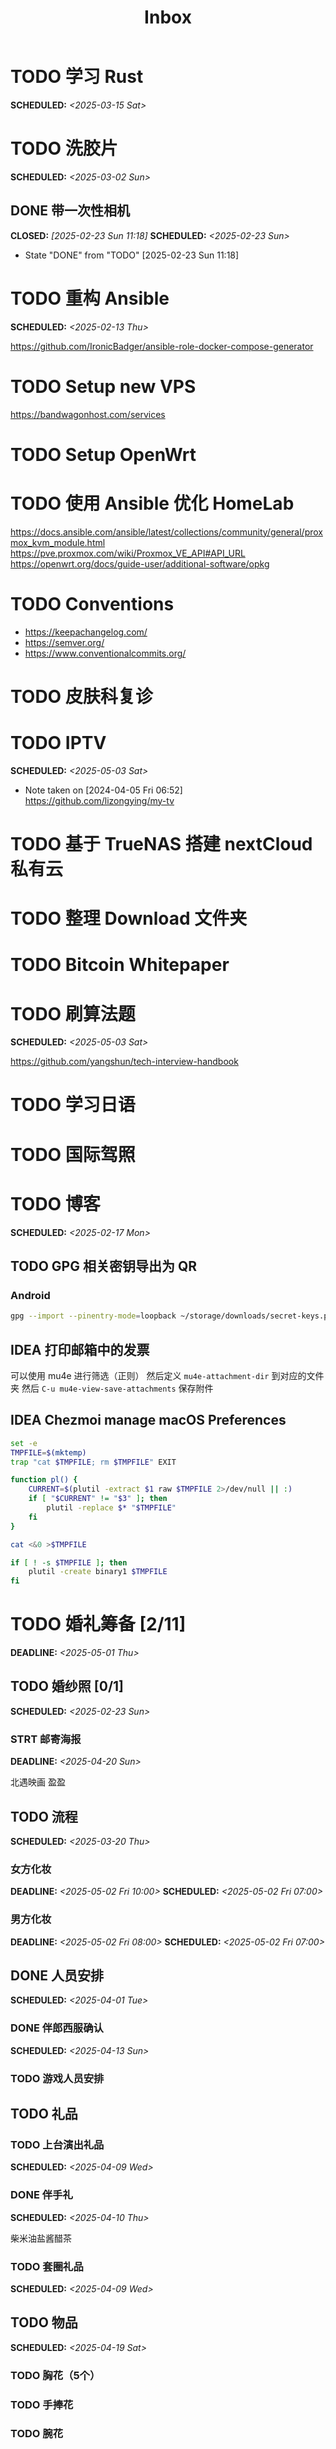 #+title: Inbox
#+OPTIONS: toc:nil author:nil date:nil prop:t p:t
* TODO 学习 Rust
SCHEDULED: <2025-03-15 Sat>
* TODO 洗胶片
SCHEDULED: <2025-03-02 Sun>
** DONE 带一次性相机
CLOSED: [2025-02-23 Sun 11:18] SCHEDULED: <2025-02-23 Sun>
- State "DONE"       from "TODO"       [2025-02-23 Sun 11:18]

* TODO 重构 Ansible
SCHEDULED: <2025-02-13 Thu>
:PROPERTIES:
:TRIGGER:  next-sibling scheduled!("++0d")
:END:
https://github.com/IronicBadger/ansible-role-docker-compose-generator
* TODO Setup new VPS
:PROPERTIES:
:TRIGGER: next-sibling scheduled!("++0d")
:END:
:LOGBOOK:
CLOCK: [2024-12-26 Thu 17:45]--[2024-12-26 Thu 19:45] =>  2:00
:END:
https://bandwagonhost.com/services
* TODO Setup OpenWrt
:PROPERTIES:
:TRIGGER: next-sibling scheduled!("++0d")
:END:
* TODO 使用 Ansible 优化 HomeLab
:PROPERTIES:
:TRIGGER:  next-sibling scheduled!("++0d")
:END:
https://docs.ansible.com/ansible/latest/collections/community/general/proxmox_kvm_module.html
https://pve.proxmox.com/wiki/Proxmox_VE_API#API_URL
https://openwrt.org/docs/guide-user/additional-software/opkg
* TODO Conventions
- https://keepachangelog.com/
- https://semver.org/
- https://www.conventionalcommits.org/
* TODO 皮肤科复诊
* TODO IPTV
SCHEDULED: <2025-05-03 Sat>
- Note taken on [2024-04-05 Fri 06:52] \\
  https://github.com/lizongying/my-tv
* TODO 基于 TrueNAS 搭建 nextCloud 私有云
:PROPERTIES:
:TRIGGER:  next-sibling scheduled!("++0d")
:END:
* TODO 整理 Download 文件夹
:PROPERTIES:
:BLOCKER:  previous-sibling
:END:
* TODO Bitcoin Whitepaper
* TODO 刷算法题
SCHEDULED: <2025-05-03 Sat>
https://github.com/yangshun/tech-interview-handbook
* TODO 学习日语
* TODO 国际驾照
* TODO 博客
SCHEDULED: <2025-02-17 Mon>
** TODO GPG 相关密钥导出为 QR
*** Android
#+begin_src sh
  gpg --import --pinentry-mode=loopback ~/storage/downloads/secret-keys.pgp
#+end_src
** IDEA 打印邮箱中的发票
可以使用 mu4e 进行筛选（正则）
然后定义 ~mu4e-attachment-dir~ 到对应的文件夹
然后 ~C-u mu4e-view-save-attachments~ 保存附件
** IDEA Chezmoi manage macOS Preferences
#+begin_src sh
  set -e
  TMPFILE=$(mktemp)
  trap "cat $TMPFILE; rm $TMPFILE" EXIT

  function pl() {
      CURRENT=$(plutil -extract $1 raw $TMPFILE 2>/dev/null || :)
      if [ "$CURRENT" != "$3" ]; then
          plutil -replace $* "$TMPFILE"
      fi
  }

  cat <&0 >$TMPFILE

  if [ ! -s $TMPFILE ]; then
      plutil -create binary1 $TMPFILE
  fi
#+end_src
* TODO 婚礼筹备 [2/11]
DEADLINE: <2025-05-01 Thu>
** TODO 婚纱照 [0/1]
SCHEDULED: <2025-02-23 Sun>
*** STRT 邮寄海报
DEADLINE: <2025-04-20 Sun>
北遇映画 盈盈
** TODO 流程
SCHEDULED: <2025-03-20 Thu>
:PROPERTIES:
:PT_All:   妆造 摄影 摄像 主持 场布 新娘 新郎
:END:
*** 女方化妆
DEADLINE: <2025-05-02 Fri 10:00> SCHEDULED: <2025-05-02 Fri 07:00>
:PROPERTIES:
:PT:       妆造 新娘
:END:
*** 男方化妆
DEADLINE: <2025-05-02 Fri 08:00> SCHEDULED: <2025-05-02 Fri 07:00>
:PROPERTIES:
:PT:       妆造 新郎
:END:
** DONE 人员安排
SCHEDULED: <2025-04-01 Tue>
*** DONE 伴郎西服确认
SCHEDULED: <2025-04-13 Sun>
*** TODO 游戏人员安排
** TODO 礼品
*** TODO 上台演出礼品
SCHEDULED: <2025-04-09 Wed>
*** DONE 伴手礼
SCHEDULED: <2025-04-10 Thu>
柴米油盐酱醋茶
*** TODO 套圈礼品
SCHEDULED: <2025-04-09 Wed>
** TODO 物品
SCHEDULED: <2025-04-19 Sat>
*** TODO 胸花（5个）
*** TODO 手捧花
*** TODO 腕花
** DONE 场地布置
SCHEDULED: <2025-04-15 Tue 15:00>
** TODO 服装
*** TODO 拿绣合（放一套到朱老师家）
SCHEDULED: <2025-05-01 Thu>
*** TODO 男士服装 [5/6]
**** DONE 西装
**** DONE 领带
**** DONE 皮鞋
SCHEDULED: <2025-04-13 Sun>
**** TODO 拿西服
SCHEDULED: <2025-05-01 Thu>
**** DONE 衬衫
**** DONE 大衣
*** TODO 女士服装 [1/2]
**** TODO Jimmy Choo
SCHEDULED: <2025-04-13 Sun>
**** TODO 拿婚纱
SCHEDULED: <2025-05-01 Thu>
** TODO 新郎新娘发言稿誓词
SCHEDULED: <2025-04-17 Thu>
** TODO 家长发言词
*** 发言稿
尊敬的各位来宾、亲朋好友，大家下午好！

今天是我儿子褚旭和儿媳朱宁婕喜结连理的大喜之日，作为母亲，此刻我心中满是感动与喜悦，激动之情难以言表！

首先，请允许我代表我们全家，向在座的每一位亲朋好友深深鞠躬致谢！感谢大家在百忙之中抽出宝贵的时间，来到这里共同见证这一幸福而神圣的时刻。你们的到来，让这个特别的日子更加喜庆、更加美好、更加圆满，也为这场婚礼增添了无尽的温馨与光彩。

在这里，我要特别感谢我的亲家——你们养育了这样一位优秀的女儿。宁宁聪慧善良、温柔可人，落落大方又体贴周到。还记得第一次见面，她的从容与真诚就深深打动了我。今天，我们不仅迎来了一个好儿媳，更是多了一个贴心如小棉袄般的女儿。亲家，请放心，从今往后，我们一定会像对待自己的孩子一样关心她、疼爱她、呵护她，绝不辜负你们的信任与托付。

儿子，我也想对你说几句：娶妻娶的不只是爱情，更是一份责任和担当。宁婕的到来，是你人生的新篇章。她是你的伴侣，更是你携手一生的知己。你要用心守护她，爱她、尊重她，不让她受一点委屈。希望你们彼此扶持、相互理解、包容体贴。记得三餐四季是最平凡的幸福，而平凡中的细水长流，才最动人心弦。愿你们将日子过成诗，把岁月酿成蜜。同心携手，共赴人生每一段旅程；风雨同舟，白首不离！

从今天起，我们就是一家人了！

最后，再次感谢所有亲朋好友的到来与祝福，感谢证婚人的鼎力支持，感谢伴郎伴娘以及现场每一位工作人员的辛勤付出——你们辛苦了！千言万语汇成一句：感恩有你们！

如有招待不周之处，还请大家多多包涵、海涵！

愿在座的每一位嘉宾都幸福安康，万事如意！

谢谢大家！

*** 发言稿（活泼版）
亲爱的各位来宾、亲朋好友，大家下午好！

今天是我儿子褚旭和儿媳朱宁婕的大喜日子，作为妈妈，我的心情真的特别特别激动，也特别特别开心！能够和大家一起在这片绿意盎然、鲜花盛开的草坪上，见证他们携手走进婚姻殿堂，我感到无比幸福，也无比感恩。

首先，我要代表我们全家，向在座的每一位亲朋好友深深地鞠一躬！谢谢大家在百忙之中抽空前来，你们的到来，让这个喜庆的日子更加有温度、有意义，也让孩子们的婚礼现场充满了欢声笑语和爱的祝福！

今天，我还要特别感谢我的亲家，谢谢你们养育出这样一位优秀又可爱的女儿。宁宁聪明、懂事、大方、温柔，一见面我就特别喜欢她。她不仅是我儿媳，更是我们家的“小棉袄”，一个贴心又暖心的宝贝女儿。亲家，请放心，我们一定会像亲闺女一样疼她、爱她、宠她，绝不让她受委屈！

接下来我想对我家褚旭说两句：孩子，结婚不仅是甜蜜的开始，更是一份责任和承诺。娶了媳妇，就要学会担当，要把宁宁当作你这辈子最重要的伙伴，用心呵护，用爱守护，不管风雨晴天，都一起走下去。你们要多沟通、多理解、多包容，生活才会越来越甜。记住啦，柴米油盐里也藏着浪漫，平平淡淡中也能开出花！

希望你们能把日子过得像诗一样美，把感情酿得像蜜一样甜。牵起彼此的手，一直走到白头！

从今天开始，我们就是一家人啦！一家人就要一起热热闹闹、快快乐乐地过日子！

最后，再次感谢所有亲朋好友的到来和祝福，感谢证婚人、伴郎伴娘，还有每一位辛苦的工作人员，是你们让这场婚礼如此美好、圆满。真的发自内心地说一句：谢谢你们！有你们，真好！

如果招待不周，还请大家多多包涵哈～

祝大家身体健康、笑口常开、事事顺心！我们一起举杯，喝个痛快！

谢谢大家！
** TODO 四大金刚
*** TODO 摄影
SCHEDULED: <2025-04-11 Fri 20:00>
CaiRuiKa
*** TODO 主持
SCHEDULED: <2025-04-15 Tue>
HOST 是否需要胸花
*** DONE 摄像
SCHEDULED: <2025-03-23 Sun>
未竟
*** DONE 跟妆
大雪
** TODO 家庭布置
SCHEDULED: <2025-04-27 Sun>
